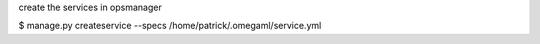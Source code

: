 
create the services in opsmanager

$ manage.py createservice --specs /home/patrick/.omegaml/service.yml